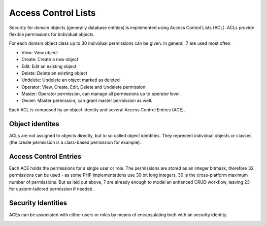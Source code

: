 Access Control Lists
====================

Security for domain objects (generally database entities) is implemented using
Access Control Lists (ACL). ACLs provide flexible permissions for individual
objects.

For each domain object class up to 30 individual permissions can be given. In
general, 7 are used most often:

- View: View object
- Create: Create a new object
- Edit: Edit an existing object
- Delete: Delete an existing object
- Undelete: Undelete an object marked as deleted
- Operator: View, Create, Edit, Delete and Undelete permission
- Master: Operator permission, can manage all permissions up to operator level.
- Owner: Master permission, can grant master permission as well.

Each ACL is composed by an object identity and several Access Control Entries
(ACE).

Object identites
----------------
ACLs are not assigned to objects directly, but to so called object identities.
They represent individual objects or classes (the create permission is a
class-based permission for example).

Access Control Entries
----------------------
Each ACE holds the permissions for a single user or role. The permissions are
stored as an integer bitmask, therefore 32 permissions can be used - as some
PHP implementations use 30 bit long integers, 30 is the cross-platform maximum
number of permissions. But as laid out above, 7 are already enough to model
an enhanced CRUD workflow, leaving 23 for custom-tailored permission if needed.

Security Identities
-------------------
ACEs can be associated with either users or roles by means of encapsulating both
with an security identity.

.. image:: acl.png